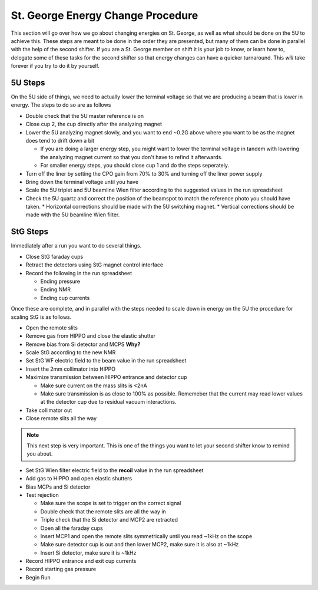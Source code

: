 St. George Energy Change Procedure
==================================
This section will go over how we go about changing energies on St. George, as well as what should be done on the 5U to achieve this. These steps are meant to be done in the order they are presented, but many of them can be done in parallel with the help of the second shifter. If you are a St. George member on shift it is your job to know, or learn how to, delegate some of these tasks for the second shifter so that energy changes can have a quicker turnaround. This *will* take forever if you try to do it by yourself.

5U Steps
--------
On the 5U side of things, we need to actually lower the terminal voltage so that we are producing a beam that is lower in energy. The steps to do so are as follows

* Double check that the 5U master reference is on
* Close cup 2, the cup directly after the analyzing magnet
* Lower the 5U analyzing magnet slowly, and you want to end ~0.2G above where you want to be as the magnet does tend to drift down a bit

  * If you are doing a larger energy step, you might want to lower the terminal voltage in tandem with lowering the analyzing magnet current so that you don't have to refind it afterwards.
  * For smaller energy steps, you should close cup 1 and do the steps seperately.

* Turn off the liner by setting the CPO gain from 70% to 30% and turning off the liner power supply
* Bring down the terminal voltage until you have
* Scale the 5U triplet and 5U beamline Wien filter according to the suggested values in the run spreadsheet
* Check the 5U quartz and correct the position of the beamspot to match the reference photo you should have taken.
  * Horizontal corrections should be made with the 5U switching magnet. 
  * Vertical corrections should be made with the 5U beamline Wien filter.





StG Steps
---------
Immediately after a run you want to do several things.

* Close StG faraday cups
* Retract the detectors using StG magnet control interface
* Record the following in the run spreadsheet

  * Ending pressure
  * Ending NMR
  * Ending cup currents

Once these are complete, and in parallel with the steps needed to scale down in energy on the 5U the procedure for scaling StG is as follows.

* Open the remote slits
* Remove gas from HIPPO and close the elastic shutter
* Remove bias from Si detector and MCPS **Why?**
* Scale StG according to the new NMR
* Set StG WF electric field to the beam value in the run spreadsheet
* Insert the 2mm collimator into HIPPO
* Maximize transmission between HIPPO entrance and detector cup

  * Make sure current on the mass slits is <2nA
  * Make sure transmission is as close to 100% as possible. Rememeber that the current may read lower values at the detector cup due to residual vacuum interactions.

* Take collimator out
* Close remote slits all the way

.. note::

   This next step is very important. This is one of the things you want to let your second shifter know to remind you about. 
* Set StG Wien filter electric field to the **recoil** value in the run spreadsheet
* Add gas to HIPPO and open elastic shutters
* Bias MCPs and Si detector
* Test rejection

  * Make sure the scope is set to trigger on the correct signal
  * Double check that the remote slits are all the way in
  * Triple check that the Si detector and MCP2 are retracted
  * Open all the faraday cups
  * Insert MCP1 and open the remote slits symmetrically until you read ~1kHz on the scope
  * Make sure detector cup is out and then lower MCP2, make sure it is also at ~1kHz
  * Insert Si detector, make sure it is ~1kHz

* Record HIPPO entrance and exit cup currents
* Record starting gas pressure
* Begin Run


